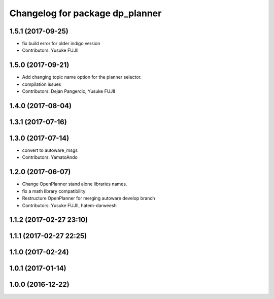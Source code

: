 ^^^^^^^^^^^^^^^^^^^^^^^^^^^^^^^^
Changelog for package dp_planner
^^^^^^^^^^^^^^^^^^^^^^^^^^^^^^^^

1.5.1 (2017-09-25)
------------------
* fix build error for older indigo version
* Contributors: Yusuke FUJII

1.5.0 (2017-09-21)
------------------
* Add changing topic name option for the planner selector.
* compilation issues
* Contributors: Dejan Pangercic, Yusuke FUJII

1.4.0 (2017-08-04)
------------------

1.3.1 (2017-07-16)
------------------

1.3.0 (2017-07-14)
------------------
* convert to autoware_msgs
* Contributors: YamatoAndo

1.2.0 (2017-06-07)
------------------
* Change OpenPlanner stand alone libraries names.
* fix a math library compatibility
* Restructure OpenPlanner for merging autoware develop branch
* Contributors: Yusuke FUJII, hatem-darweesh

1.1.2 (2017-02-27 23:10)
------------------------

1.1.1 (2017-02-27 22:25)
------------------------

1.1.0 (2017-02-24)
------------------

1.0.1 (2017-01-14)
------------------

1.0.0 (2016-12-22)
------------------
